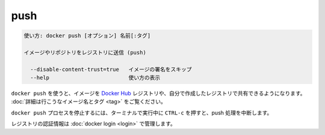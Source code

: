 .. -*- coding: utf-8 -*-
.. URL: https://docs.docker.com/engine/reference/commandline/push/
.. SOURCE: https://github.com/docker/docker/blob/master/docs/reference/commandline/push.md
   doc version: 1.12
      https://github.com/docker/docker/commits/master/docs/reference/commandline/push.md
.. check date: 2016/06/16
.. Commits on May 22, 2016 ea98cf74aad3c2633268d5a0b8a2f80b331ddc0b
.. -------------------------------------------------------------------

.. push

=======================================
push
=======================================

.. code-block:: bash

   使い方: docker push [オプション] 名前[:タグ]
   
   イメージやリポジトリをレジストリに送信 (push)
   
     --disable-content-trust=true   イメージの署名をスキップ
     --help                         使い方の表示

.. Use docker push to share your images to the Docker Hub registry or to a self-hosted one. Read more about valid image names and tags.

``docker push`` を使うと、イメージを `Docker Hub <https://hub.docker.com/>`_ レジストリや、自分で作成したレジストリで共有できるようになります。 :doc:`詳細は行こうなイメージ名とタグ <tag>` をご覧ください。

.. Killing the docker push process, for example by pressing CTRL-c while it is running in a terminal, will terminate the push operation.

``docker push`` プロセスを停止するには、ターミナルで実行中に ``CTRL-c`` を押すと、push 処理を中断します。

.. Registry credentials are managed by docker login.

レジストリの認証情報は :doc:`docker login <login>` で管理します。


.. seealso:: 

   push
      https://docs.docker.com/engine/reference/commandline/push/
